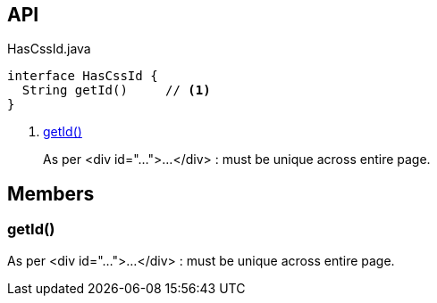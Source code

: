 :Notice: Licensed to the Apache Software Foundation (ASF) under one or more contributor license agreements. See the NOTICE file distributed with this work for additional information regarding copyright ownership. The ASF licenses this file to you under the Apache License, Version 2.0 (the "License"); you may not use this file except in compliance with the License. You may obtain a copy of the License at. http://www.apache.org/licenses/LICENSE-2.0 . Unless required by applicable law or agreed to in writing, software distributed under the License is distributed on an "AS IS" BASIS, WITHOUT WARRANTIES OR  CONDITIONS OF ANY KIND, either express or implied. See the License for the specific language governing permissions and limitations under the License.

== API

[source,java]
.HasCssId.java
----
interface HasCssId {
  String getId()     // <.>
}
----

<.> xref:#getId__[getId()]
+
--
As per <div id="...">...</div> : must be unique across entire page.
--

== Members

[#getId__]
=== getId()

As per <div id="...">...</div> : must be unique across entire page.

